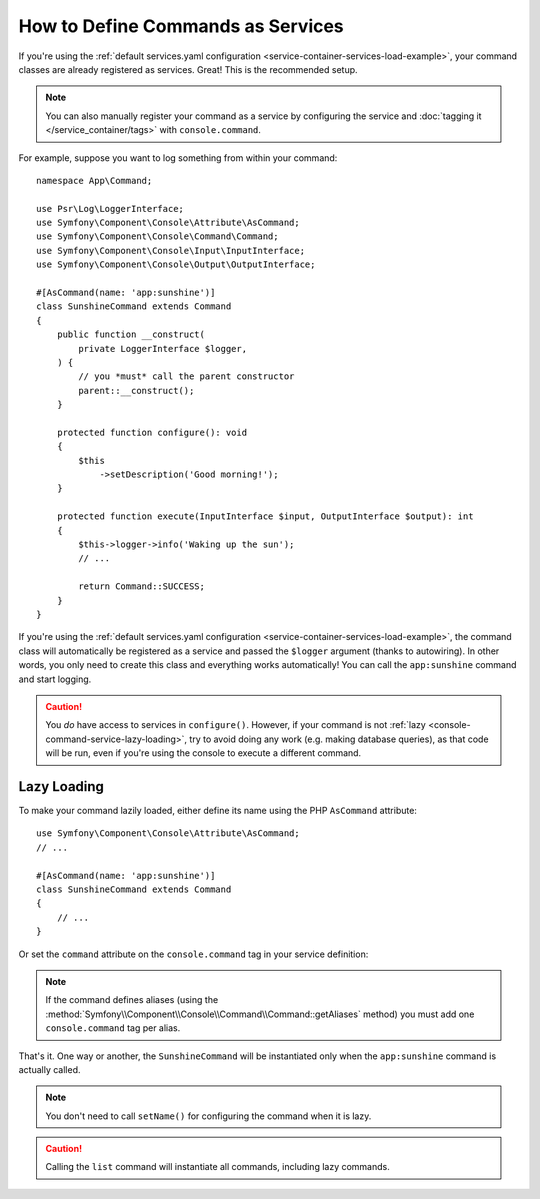 .. index::
    single: Console; Commands as Services

How to Define Commands as Services
==================================

If you're using the :ref:`default services.yaml configuration <service-container-services-load-example>`,
your command classes are already registered as services. Great! This is the
recommended setup.

.. note::

    You can also manually register your command as a service by configuring the service
    and :doc:`tagging it </service_container/tags>` with ``console.command``.

For example, suppose you want to log something from within your command::

    namespace App\Command;

    use Psr\Log\LoggerInterface;
    use Symfony\Component\Console\Attribute\AsCommand;
    use Symfony\Component\Console\Command\Command;
    use Symfony\Component\Console\Input\InputInterface;
    use Symfony\Component\Console\Output\OutputInterface;

    #[AsCommand(name: 'app:sunshine')]
    class SunshineCommand extends Command
    {
        public function __construct(
            private LoggerInterface $logger,
        ) {
            // you *must* call the parent constructor
            parent::__construct();
        }

        protected function configure(): void
        {
            $this
                ->setDescription('Good morning!');
        }

        protected function execute(InputInterface $input, OutputInterface $output): int
        {
            $this->logger->info('Waking up the sun');
            // ...

            return Command::SUCCESS;
        }
    }

If you're using the :ref:`default services.yaml configuration <service-container-services-load-example>`,
the command class will automatically be registered as a service and passed the ``$logger``
argument (thanks to autowiring). In other words, you only need to create this
class and everything works automatically! You can call the ``app:sunshine``
command and start logging.

.. caution::

    You *do* have access to services in ``configure()``. However, if your command is
    not :ref:`lazy <console-command-service-lazy-loading>`, try to avoid doing any
    work (e.g. making database queries), as that code will be run, even if you're using
    the console to execute a different command.

.. _console-command-service-lazy-loading:

Lazy Loading
------------

To make your command lazily loaded, either define its name using the PHP
``AsCommand`` attribute::

    use Symfony\Component\Console\Attribute\AsCommand;
    // ...

    #[AsCommand(name: 'app:sunshine')]
    class SunshineCommand extends Command
    {
        // ...
    }

Or set the ``command`` attribute on the ``console.command`` tag in your service definition:

.. configuration-block::

    .. code-block:: yaml

        # config/services.yaml
        services:
            # ...

            App\Command\SunshineCommand:
                tags:
                    - { name: 'console.command', command: 'app:sunshine' }

    .. code-block:: xml

        <!-- config/services.xml -->
        <?xml version="1.0" encoding="UTF-8" ?>
        <container xmlns="http://symfony.com/schema/dic/services"
            xmlns:xsi="http://www.w3.org/2001/XMLSchema-instance"
            xsi:schemaLocation="http://symfony.com/schema/dic/services
                https://symfony.com/schema/dic/services/services-1.0.xsd">

            <services>
                <!-- ... -->

                <service id="App\Command\SunshineCommand">
                    <tag name="console.command" command="app:sunshine"/>
                </service>
            </services>
        </container>

    .. code-block:: php

        // config/services.php
        use App\Command\SunshineCommand;

        // ...
        $container->register(SunshineCommand::class)
            ->addTag('console.command', ['command' => 'app:sunshine'])
        ;

.. note::

    If the command defines aliases (using the
    :method:`Symfony\\Component\\Console\\Command\\Command::getAliases` method)
    you must add one ``console.command`` tag per alias.

That's it. One way or another, the ``SunshineCommand`` will be instantiated
only when the ``app:sunshine`` command is actually called.

.. note::

    You don't need to call ``setName()`` for configuring the command when it is lazy.

.. caution::

    Calling the ``list`` command will instantiate all commands, including lazy commands.
